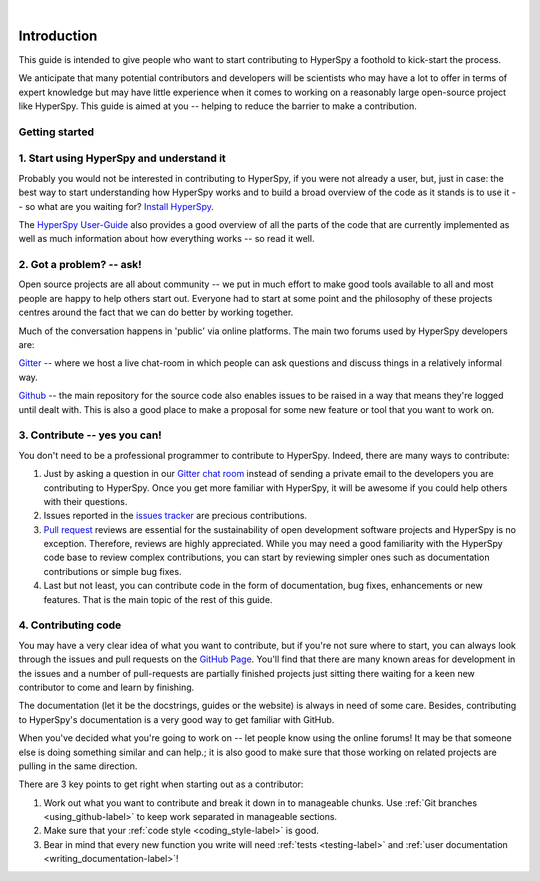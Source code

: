 ﻿﻿

.. _dev_guide-label:

Introduction
=============

This guide is intended to give people who want to start contributing
to HyperSpy a foothold to kick-start the process.

We anticipate that many potential contributors and developers will be
scientists who may have a lot to offer in terms of expert knowledge but may
have little experience when it comes to working on a reasonably large
open-source project like HyperSpy. This guide is aimed at you -- helping to
reduce the barrier to make a contribution.

Getting started
---------------


1. Start using HyperSpy and understand it
-----------------------------------------

Probably you would not be interested in contributing to HyperSpy, if you were 
not already a user, but, just in case: the best way to start understanding how
HyperSpy works and to build a broad overview of the code as it stands is to
use it -- so what are you waiting for? `Install HyperSpy
<http://hyperspy.org/hyperspy-doc/current/user_guide/install.html>`_.

The `HyperSpy User-Guide <http://www.hyperspy.org/hyperspy-doc/current/index
.html>`_ also provides a good overview of all the parts of the code that
are currently implemented as well as much information about how everything
works -- so read it well.


2. Got a problem? -- ask!
-------------------------

Open source projects are all about community -- we put in much effort to make
good tools available to all and most people are happy to help others start out.
Everyone had to start at some point and the philosophy of these projects
centres around the fact that we can do better by working together.

Much of the conversation happens in 'public' via online platforms. The main two
forums used by HyperSpy developers are:

`Gitter <https://gitter.im/hyperspy/hyperspy>`_ -- where we host a live
chat-room in which people can ask questions and discuss things in a relatively
informal way.

`Github <https://github.com/hyperspy/hyperspy/issues>`_ -- the main repository
for the source code also enables issues to be raised in a way that means
they're logged until dealt with. This is also a good place to make a proposal
for some new feature or tool that you want to work on.


3. Contribute -- yes you can!
-----------------------------

You don't need to be a professional programmer to contribute to HyperSpy.
Indeed, there are many ways to contribute:

1. Just by asking a question in our
   `Gitter chat room <https://gitter.im/hyperspy/hyperspy>`_
   instead of sending a private email to the developers you are contributing to
   HyperSpy. Once you get more familiar with HyperSpy,  it will be awesome if 
   you could help others with their questions.
2. Issues reported in the
   `issues tracker <https://github.com/hyperspy/hyperspy/issues>`_
   are precious contributions.
3. `Pull request <https://github.com/hyperspy/hyperspy/pulls>`_ reviews are
   essential for the sustainability of open development software projects
   and HyperSpy is no exception. Therefore, reviews are highly appreciated.
   While you may need a good familiarity with
   the HyperSpy code base to review complex contributions,
   you can start by reviewing simpler ones such as documentation
   contributions or simple bug fixes.
4. Last but not least, you can contribute code in the form of
   documentation, bug fixes, enhancements or new features. That is the main
   topic of the rest of this guide.

4. Contributing code
--------------------

You may have a very clear idea of what you want to contribute, but if you're
not sure where to start, you can always look through the issues and pull
requests on the `GitHub Page <https://github.com/hyperspy/hyperspy/>`_.
You'll find that there are many known areas for development in the issues
and a number of pull-requests are partially finished projects just sitting 
there waiting for a keen new contributor to come and learn by finishing.

The documentation (let it be the docstrings,
guides or the website) is always in need of some care. Besides,
contributing to HyperSpy's documentation is a very good way to get
familiar with GitHub.

When you've decided what you're going to work on -- let people know using the
online forums! It may be that someone else is doing something similar and
can help.; it is
also good to make sure that those working on related projects are pulling in
the same direction.

There are 3 key points to get right when starting out as a contributor:

1. Work out what you want to contribute and break it down in to manageable
   chunks. Use :ref:`Git branches <using_github-label>` to keep work separated
   in manageable sections.
2. Make sure that your :ref:`code style <coding_style-label>` is good.
3. Bear in mind that every new function you write will need 
   :ref:`tests <testing-label>` and
   :ref:`user documentation <writing_documentation-label>`!
